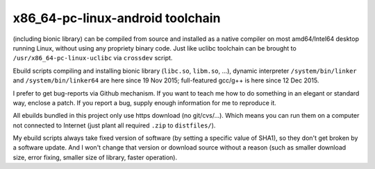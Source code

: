 x86_64-pc-linux-android toolchain 
^^^^^^^^^^^^^^^^^^^^^^^^^^^^^^^^^

(including bionic library) can be compiled from source and installed as a native compiler on most amd64/Intel64 desktop running Linux, without using any propriety binary code. Just like uclibc toolchain can be brought to ``/usr/x86_64-pc-linux-uclibc`` via ``crossdev`` script.

Ebuild scripts compiling and installing bionic library (``libc.so``, ``libm.so``, ...), dynamic interpreter ``/system/bin/linker`` and ``/system/bin/linker64`` are here since 19 Nov 2015; full-featured gcc/g++ is here since 12 Dec 2015.

I prefer to get bug-reports via Github mechanism. If you want to teach me how to do something in an elegant or standard way, enclose a patch. If you report a bug, supply enough information for me to reproduce it.

All ebuilds bundled in this project only use https download (no git/cvs/...). Which means you can run them on a computer not connected to Internet (just plant all required ``.zip`` to ``distfiles/``).

My ebuild scripts always take fixed version of software (by setting a specific value of SHA1), so they don't get broken by a software update. And I won't change that version or download source without a reason (such as smaller download size, error fixing, smaller size of library, faster operation).
